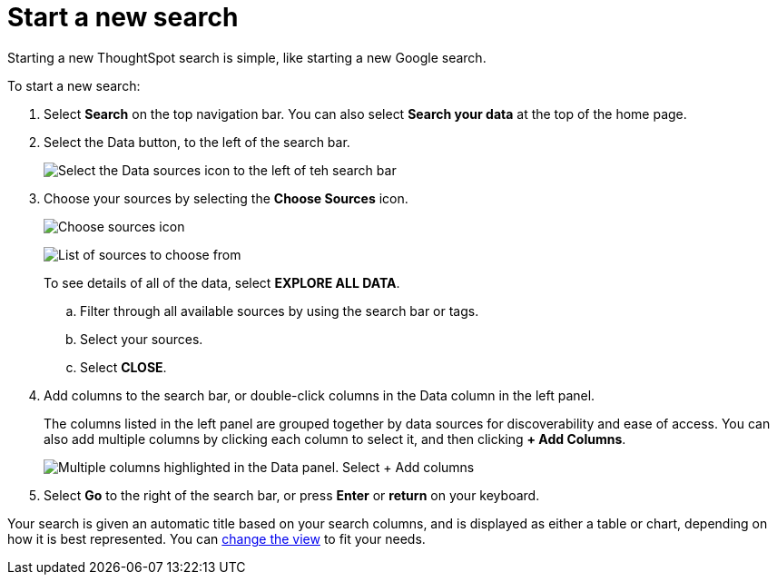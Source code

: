 = Start a new search
:last_updated: 12/31/2020
:linkattrs:
:experimental:
:page-partial:
:page-aliases: /end-user/search/start-a-new-search.adoc
:description: Starting a new ThoughtSpot search is simple, like starting a new Google search.

Starting a new ThoughtSpot search is simple, like starting a new Google search.

To start a new search:

. Select *Search* on the top navigation bar.
You can also select *Search your data* at the top of the home page.
. Select the Data button, to the left of the search bar.
+
image::start-a-new-search-data.png[Select the Data sources icon to the left of teh search bar]

. Choose your sources by selecting the *Choose Sources* icon.
+
image::choose-sources-answer-v2.png[Choose sources icon, which looks like a wrench]
image:choose-sources-2.png[List of sources to choose from]
+
To see details of all of the data, select *EXPLORE ALL DATA*.

 .. Filter through all available sources by using the search bar or tags.
 .. Select your sources.
 .. Select *CLOSE*.

. Add columns to the search bar, or double-click columns in the Data column in the left panel.
+
The columns listed in the left panel are grouped together by data sources for discoverability and ease of access.
You can also add multiple columns by clicking each column to select it, and then clicking *+ Add Columns*.
+
image::add-multiple-columns.png[Multiple columns highlighted in the Data panel. Select + Add columns]

. Select *Go* to the right of the search bar, or press *Enter* or *return* on your keyboard.

Your search is given an automatic title based on your search columns, and is displayed as either a table or chart, depending on how it is best represented.
You can xref:chart-table-change.adoc[change the view] to fit your needs.
